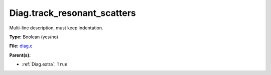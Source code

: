 Diag.track_resonant_scatters
============================
Multi-line description, must keep indentation.

**Type:** Boolean (yes/no)

**File:** `diag.c <https://github.com/agnwinds/python/blob/master/source/diag.c>`_


**Parent(s):**

* :ref:`Diag.extra`: ``True``


